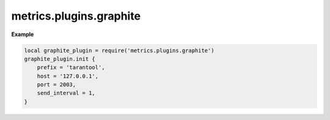 ..  _metrics-graphite-api_reference:

metrics.plugins.graphite
========================

..  module:: metrics.plugins.graphite

..  function:: init(options)

    Send all metrics to a remote Graphite server.
    Exported metric names are formatted as follows: ``<prefix>.<metric_name>``.

    :param table options: possible options:

                          *  ``prefix`` (string): metrics prefix (``'tarantool'`` by default)
                          *  ``host`` (string): Graphite server host (``'127.0.0.1'`` by default)
                          *  ``port`` (number): Graphite server port (``2003`` by default)
                          *  ``send_interval`` (number): metrics collection interval in seconds
                             (``2`` by default)

**Example**

..  code-block:: lua

    local graphite_plugin = require('metrics.plugins.graphite')
    graphite_plugin.init {
        prefix = 'tarantool',
        host = '127.0.0.1',
        port = 2003,
        send_interval = 1,
    }
